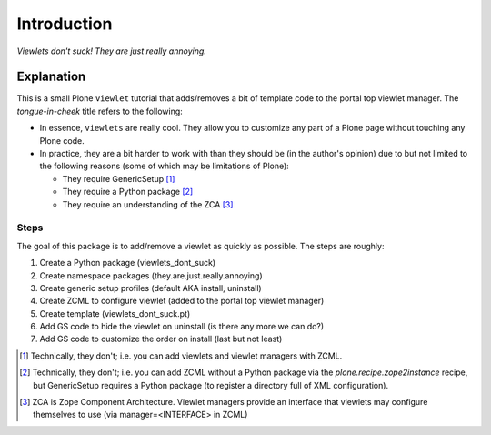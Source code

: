 
Introduction
============

.. image:: https://github.com/aclark4life/viewlets_dont_suck/raw/master/viewlets_dont_suck.png
    :align: right

*Viewlets don't suck! They are just really annoying.*

Explanation
-----------

This is a small Plone ``viewlet`` tutorial that adds/removes a bit of template code to the portal top viewlet manager. The *tongue-in-cheek* title refers to the following:

* In essence, ``viewlets`` are really cool. They allow you to customize any part of a Plone page without touching any Plone code.
* In practice, they are a bit harder to work with than they should be (in the author's opinion) due to but not limited to the following reasons (some of which may be limitations of Plone):

  * They require GenericSetup [1]_
  * They require a Python package [2]_
  * They require an understanding of the ZCA [3]_

Steps
~~~~~

The goal of this package is to add/remove a viewlet as quickly as possible. The steps are roughly:

1. Create a Python package (viewlets_dont_suck)
2. Create namespace packages (they.are.just.really.annoying)
3. Create generic setup profiles (default AKA install, uninstall)
#. Create ZCML to configure viewlet (added to the portal top viewlet manager)
#. Create template (viewlets_dont_suck.pt)
#. Add GS code to hide the viewlet on uninstall (is there any more we can do?)
#. Add GS code to customize the order on install (last but not least)

.. [1] Technically, they don't; i.e. you can add viewlets and viewlet managers with ZCML.
.. [2] Technically, they don't; i.e. you can add ZCML without a Python package via the `plone.recipe.zope2instance` recipe, but GenericSetup requires a Python package (to register a directory full of XML configuration).
.. [3] ZCA is Zope Component Architecture. Viewlet managers provide an interface that viewlets may configure themselves to use (via manager=<INTERFACE> in ZCML)
